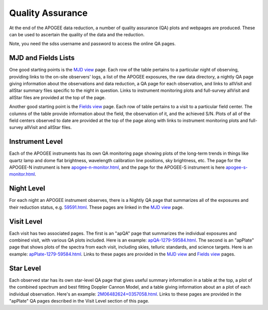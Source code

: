 *****************
Quality Assurance
*****************

At the end of the APOGEE data reduction, a number of quality assurance (QA) plots and webpages are produced.  These
can be used to ascertain the quality of the data and the reduction.

Note, you need the sdss username and password to access the online QA pages.

MJD and Fields Lists
--------

One good starting points is the
`MJD view <https://data.sdss5.org/sas/sdsswork/mwm/apogee/spectro/redux/daily/qa/mjd.html>`_
page. Each row of the table pertains to a particular night of observing, providing links to the
on-site observers' logs, a list of the APOGEE exposures, the raw data directory, a nightly
QA page giving information about the observations and data reduction, a QA page for each 
observation, and links to allVisit and allStar summary files specific to the night in question. 
Links to instrument monitoring plots and full-survey allVisit and allStar files are provided 
at the top of the page. 

Another good starting point is the `Fields view <https://data.sdss5.org/sas/sdsswork/mwm/apogee/spectro/redux/daily/qa/fields.html>`_ page.
Each row of table pertains to a visit to a particular field center. The columns of the table
provide information about the field, the observation of it, and the achieved S/N. Plots of all 
of the field centers observed to date are provided at the top of the page along with links to 
instrument monitoring plots and full-survey allVisit and allStar files.

Instrument Level
----------

Each of the APOGEE instruments has its own QA monitoring page showing plots of the long-term trends in things like quartz lamp
and dome flat brightness, wavelength calibration line positions, sky brightness, etc. The page for the APOGEE-N instrument is
here `apogee-n-monitor.html <https://data.sdss5.org/sas/sdsswork/mwm/apogee/spectro/redux/daily/monitor/apogee-n-monitor.html>`_,
and the page for the APOGEE-S instrument is here 
`apogee-s-monitor.html <https://data.sdss5.org/sas/sdsswork/mwm/apogee/spectro/redux/daily/monitor/apogee-s-monitor.html>`_.

Night Level
----------

For each night an APOGEE instrument observes, there is a Nightly QA page that summarizes all of the exposures and their
reduction status, e.g. `59591.html <https://data.sdss5.org/sas/sdsswork/mwm/apogee/spectro/redux/daily/exposures/apogee-n/59591/html/59591.html>`_. 
These pages are linked in the `MJD view <https://data.sdss5.org/sas/sdsswork/mwm/apogee/spectro/redux/daily/qa/mjd.html>`_ page.

Visit Level
-----------

Each visit has two associated pages. The first is an "apQA" page that summarizes the individual exposures and combined visit, 
with various QA plots included.  Here is an example: 
`apQA-1279-59584.html <https://data.sdss5.org/sas/sdsswork/mwm/apogee/spectro/redux/daily/visit/apo25m/20882/1279/59584/html/apQA-1279-59584.html>`_. 
The second is an "apPlate" page that shows plots of the spectra from each visit, including skies, telluric standards, and science targets. Here is an example: 
`apPlate-1279-59584.html <https://data.sdss5.org/sas/sdsswork/mwm/apogee/spectro/redux/daily/visit/apo25m/20882/1279/59584/html/apPlate-1279-59584.html>`_.
Links to these pages are provided in the `MJD view <https://data.sdss5.org/sas/sdsswork/mwm/apogee/spectro/redux/daily/qa/mjd.html>`_ and 
`Fields view <https://data.sdss5.org/sas/sdsswork/mwm/apogee/spectro/redux/daily/qa/fields.html>`_ pages.

Star Level
----------

Each observed star has its own star-level QA page that gives useful summary information in a table at the top, a plot
of the combined spectrum and best fitting Doppler Cannon Model, and a table giving information about an a plot of each
individual observation.  Here's an example:
`2M06482624+0357058.html <https://data.sdss5.org/sas/sdsswork/mwm/apogee/spectro/redux/daily/stars/apo25m/91/91537/html/2M06482624+0357058.html>`_.
Links to these pages are provided in the "apPlate" QA pages described in the Visit Level section of this page.





